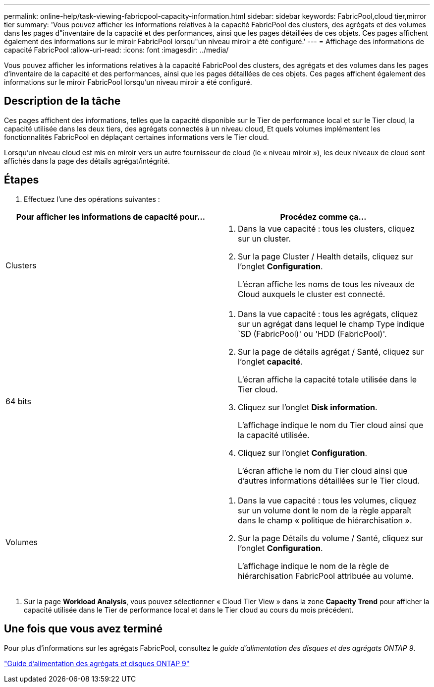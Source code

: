 ---
permalink: online-help/task-viewing-fabricpool-capacity-information.html 
sidebar: sidebar 
keywords: FabricPool,cloud tier,mirror tier 
summary: 'Vous pouvez afficher les informations relatives à la capacité FabricPool des clusters, des agrégats et des volumes dans les pages d"inventaire de la capacité et des performances, ainsi que les pages détaillées de ces objets. Ces pages affichent également des informations sur le miroir FabricPool lorsqu"un niveau miroir a été configuré.' 
---
= Affichage des informations de capacité FabricPool
:allow-uri-read: 
:icons: font
:imagesdir: ../media/


[role="lead"]
Vous pouvez afficher les informations relatives à la capacité FabricPool des clusters, des agrégats et des volumes dans les pages d'inventaire de la capacité et des performances, ainsi que les pages détaillées de ces objets. Ces pages affichent également des informations sur le miroir FabricPool lorsqu'un niveau miroir a été configuré.



== Description de la tâche

Ces pages affichent des informations, telles que la capacité disponible sur le Tier de performance local et sur le Tier cloud, la capacité utilisée dans les deux tiers, des agrégats connectés à un niveau cloud, Et quels volumes implémentent les fonctionnalités FabricPool en déplaçant certaines informations vers le Tier cloud.

Lorsqu'un niveau cloud est mis en miroir vers un autre fournisseur de cloud (le « niveau miroir »), les deux niveaux de cloud sont affichés dans la page des détails agrégat/intégrité.



== Étapes

. Effectuez l'une des opérations suivantes :


[cols="2*"]
|===
| Pour afficher les informations de capacité pour... | Procédez comme ça... 


 a| 
Clusters
 a| 
. Dans la vue capacité : tous les clusters, cliquez sur un cluster.
. Sur la page Cluster / Health details, cliquez sur l'onglet *Configuration*.
+
L'écran affiche les noms de tous les niveaux de Cloud auxquels le cluster est connecté.





 a| 
64 bits
 a| 
. Dans la vue capacité : tous les agrégats, cliquez sur un agrégat dans lequel le champ Type indique `SD (FabricPool)' ou 'HDD (FabricPool)'.
. Sur la page de détails agrégat / Santé, cliquez sur l'onglet *capacité*.
+
L'écran affiche la capacité totale utilisée dans le Tier cloud.

. Cliquez sur l'onglet *Disk information*.
+
L'affichage indique le nom du Tier cloud ainsi que la capacité utilisée.

. Cliquez sur l'onglet *Configuration*.
+
L'écran affiche le nom du Tier cloud ainsi que d'autres informations détaillées sur le Tier cloud.





 a| 
Volumes
 a| 
. Dans la vue capacité : tous les volumes, cliquez sur un volume dont le nom de la règle apparaît dans le champ « politique de hiérarchisation ».
. Sur la page Détails du volume / Santé, cliquez sur l'onglet *Configuration*.
+
L'affichage indique le nom de la règle de hiérarchisation FabricPool attribuée au volume.



|===
. Sur la page *Workload Analysis*, vous pouvez sélectionner « Cloud Tier View » dans la zone *Capacity Trend* pour afficher la capacité utilisée dans le Tier de performance local et dans le Tier cloud au cours du mois précédent.




== Une fois que vous avez terminé

Pour plus d'informations sur les agrégats FabricPool, consultez le _guide d'alimentation des disques et des agrégats ONTAP 9_.

http://docs.netapp.com/ontap-9/topic/com.netapp.doc.dot-cm-psmg/home.html["Guide d'alimentation des agrégats et disques ONTAP 9"]

